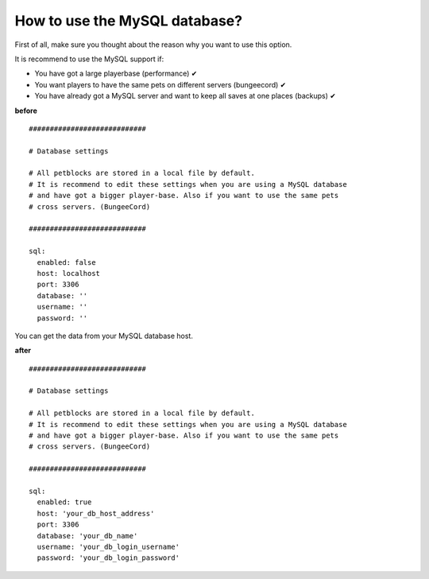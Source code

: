 How to use the MySQL database?
========================================

First of all, make sure you thought about the reason why you want to use this option.

It is recommend to use the MySQL support if:

* You have got a large playerbase (performance) ✔
* You want players to have the same pets on different servers (bungeecord) ✔
* You have already got a MySQL server and want to keep all saves at one places (backups) ✔


**before**
::
    ############################

    # Database settings

    # All petblocks are stored in a local file by default.
    # It is recommend to edit these settings when you are using a MySQL database
    # and have got a bigger player-base. Also if you want to use the same pets
    # cross servers. (BungeeCord)

    ############################

    sql:
      enabled: false
      host: localhost
      port: 3306
      database: ''
      username: ''
      password: ''


You can get the data from your MySQL database host.

**after**
::
    ############################

    # Database settings

    # All petblocks are stored in a local file by default.
    # It is recommend to edit these settings when you are using a MySQL database
    # and have got a bigger player-base. Also if you want to use the same pets
    # cross servers. (BungeeCord)

    ############################

    sql:
      enabled: true
      host: 'your_db_host_address'
      port: 3306
      database: 'your_db_name'
      username: 'your_db_login_username'
      password: 'your_db_login_password'